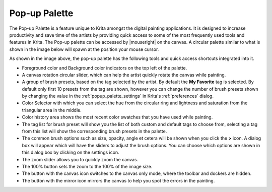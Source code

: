 .. meta::
   :description:
       The Pop-up Palette in Krita.

.. metadata-placeholder

   :authors: - Raghavendra Kamath <raghu@raghukamath.com>
   :license: GNU free documentation license 1.3 or later.

.. index:: Pop-up Palette
.. _pop-up_palette:

Pop-up Palette
==============

The Pop-up Palette is a feature unique to Krita amongst the digital painting applications. It is designed to increase productivity and save time of the artists by providing quick access to some of the most frequently used tools and features in Krita. The Pop-up palette can be accessed by |mouseright| on the canvas. A circular palette similar to what is shown in the image below will spawn at the position your mouse cursor.

.. image:: /images/popup-palette-detail.svg

As shown in the image above, the pop-up palette has the following tools and quick access shortcuts integrated into it.

- Foreground color and Background color indicators on the top left of the palette.
- A canvas rotation circular slider, which can help the artist quickly rotate the canvas while painting.
- A group of brush presets, based on the tag selected by the artist. By default the **My Favorite** tag is selected. By default only first 10 presets from the tag are shown, however you can change the number of brush presets shown by changing the value in the :ref:`popup_palette_settings` in Krita's :ref:`preferences` dialog.
- Color Selector with which you can select the hue from the circular ring and lightness and saturation from the triangular area in the middle.
- Color history area shows the most recent color swatches that you have used while painting.
- The tag list for brush preset will show you the list of both custom and default tags to choose from, selecting a tag from this list will show the corresponding brush presets in the palette.
- The common brush options such as size, opacity, angle et cetera will be shown when you click the **>** icon. A dialog box will appear which will have the sliders to adjust the brush options. You can choose which options are shown in this dialog box by clicking on the settings icon.
- The zoom slider allows you to quickly zoom the canvas.
- The 100% button sets the zoom to the 100% of the image size.
- The button with the canvas icon switches to the canvas only mode, where the toolbar and dockers are hidden.
- The button with the mirror icon mirrors the canvas to help you spot the errors in the painting.
